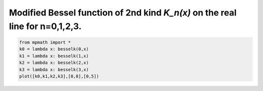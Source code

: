 
.. DO NOT EDIT.
.. THIS FILE WAS AUTOMATICALLY GENERATED BY SPHINX-GALLERY.
.. TO MAKE CHANGES, EDIT THE SOURCE PYTHON FILE:
.. "auto_plots/besselk.py"
.. LINE NUMBERS ARE GIVEN BELOW.

.. only:: html

    .. note::
        :class: sphx-glr-download-link-note

        :ref:`Go to the end <sphx_glr_download_auto_plots_besselk.py>`
        to download the full example code.

.. rst-class:: sphx-glr-example-title

.. _sphx_glr_auto_plots_besselk.py:


Modified Bessel function of 2nd kind `K_n(x)` on the real line for n=0,1,2,3.
--------------------------------------------------------------------------------

.. GENERATED FROM PYTHON SOURCE LINES 5-11



.. image-sg:: /auto_plots/images/sphx_glr_besselk_001.png
   :alt: besselk
   :srcset: /auto_plots/images/sphx_glr_besselk_001.png
   :class: sphx-glr-single-img





.. code-block:: Python

    from mpmath import *
    k0 = lambda x: besselk(0,x)
    k1 = lambda x: besselk(1,x)
    k2 = lambda x: besselk(2,x)
    k3 = lambda x: besselk(3,x)
    plot([k0,k1,k2,k3],[0,8],[0,5])


.. rst-class:: sphx-glr-timing

   **Total running time of the script:** (0 minutes 6.105 seconds)


.. _sphx_glr_download_auto_plots_besselk.py:

.. only:: html

  .. container:: sphx-glr-footer sphx-glr-footer-example

    .. container:: sphx-glr-download sphx-glr-download-jupyter

      :download:`Download Jupyter notebook: besselk.ipynb <besselk.ipynb>`

    .. container:: sphx-glr-download sphx-glr-download-python

      :download:`Download Python source code: besselk.py <besselk.py>`

    .. container:: sphx-glr-download sphx-glr-download-zip

      :download:`Download zipped: besselk.zip <besselk.zip>`


.. only:: html

 .. rst-class:: sphx-glr-signature

    `Gallery generated by Sphinx-Gallery <https://sphinx-gallery.github.io>`_
